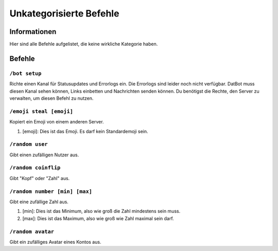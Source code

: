 ************************
Unkategorisierte Befehle
************************

Informationen
=============
Hier sind alle Befehle aufgelistet, die keine wirkliche Kategorie haben.

Befehle
=======
``/bot setup``
--------------
Richte einen Kanal für Statusupdates und Errorlogs ein. Die Errorlogs sind leider noch nicht verfügbar. DatBot muss diesen Kanal sehen können, Links einbetten und Nachrichten senden können. Du benötigst die Rechte, den Server zu verwalten, um diesen Befehl zu nutzen.

``/emoji steal [emoji]``
----------------
Kopiert ein Emoji von einem anderen Server.

#. [emoji]: Dies ist das Emoji. Es darf kein Standardemoji sein.

``/random user``
----------------
Gibt einen zufälligen Nutzer aus.

``/random coinflip``
----------------
Gibt "Kopf" oder "Zahl" aus.

``/random number [min] [max]``
----------------
Gibt eine zufällige Zahl aus.

#. [min]: Dies ist das Minimum, also wie groß die Zahl mindestens sein muss.
#. [max]: Dies ist das Maximum, also wie groß wie Zahl maximal sein darf.

``/random avatar``
----------------
Gibt ein zufälliges Avatar eines Kontos aus.
